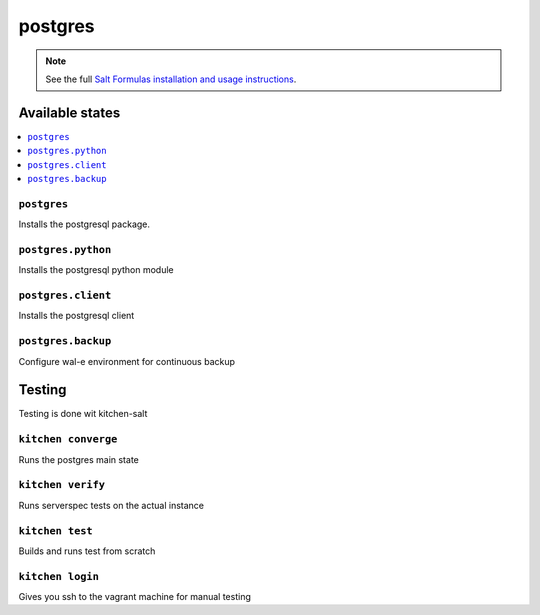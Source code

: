 ========
postgres
========

.. note::

    See the full `Salt Formulas installation and usage instructions
    <http://docs.saltstack.com/en/latest/topics/development/conventions/formulas.html>`_.

Available states
================

.. contents::
    :local:

``postgres``
------------

Installs the postgresql package.

``postgres.python``
-------------------

Installs the postgresql python module

``postgres.client``
-------------------

Installs the postgresql client

``postgres.backup``
-------------------

Configure wal-e environment for continuous backup

Testing
=======

Testing is done wit kitchen-salt

``kitchen converge``
--------------------

Runs the postgres main state

``kitchen verify``
------------------

Runs serverspec tests on the actual instance

``kitchen test``
----------------

Builds and runs test from scratch

``kitchen login``
-----------------

Gives you ssh to the vagrant machine for manual testing

